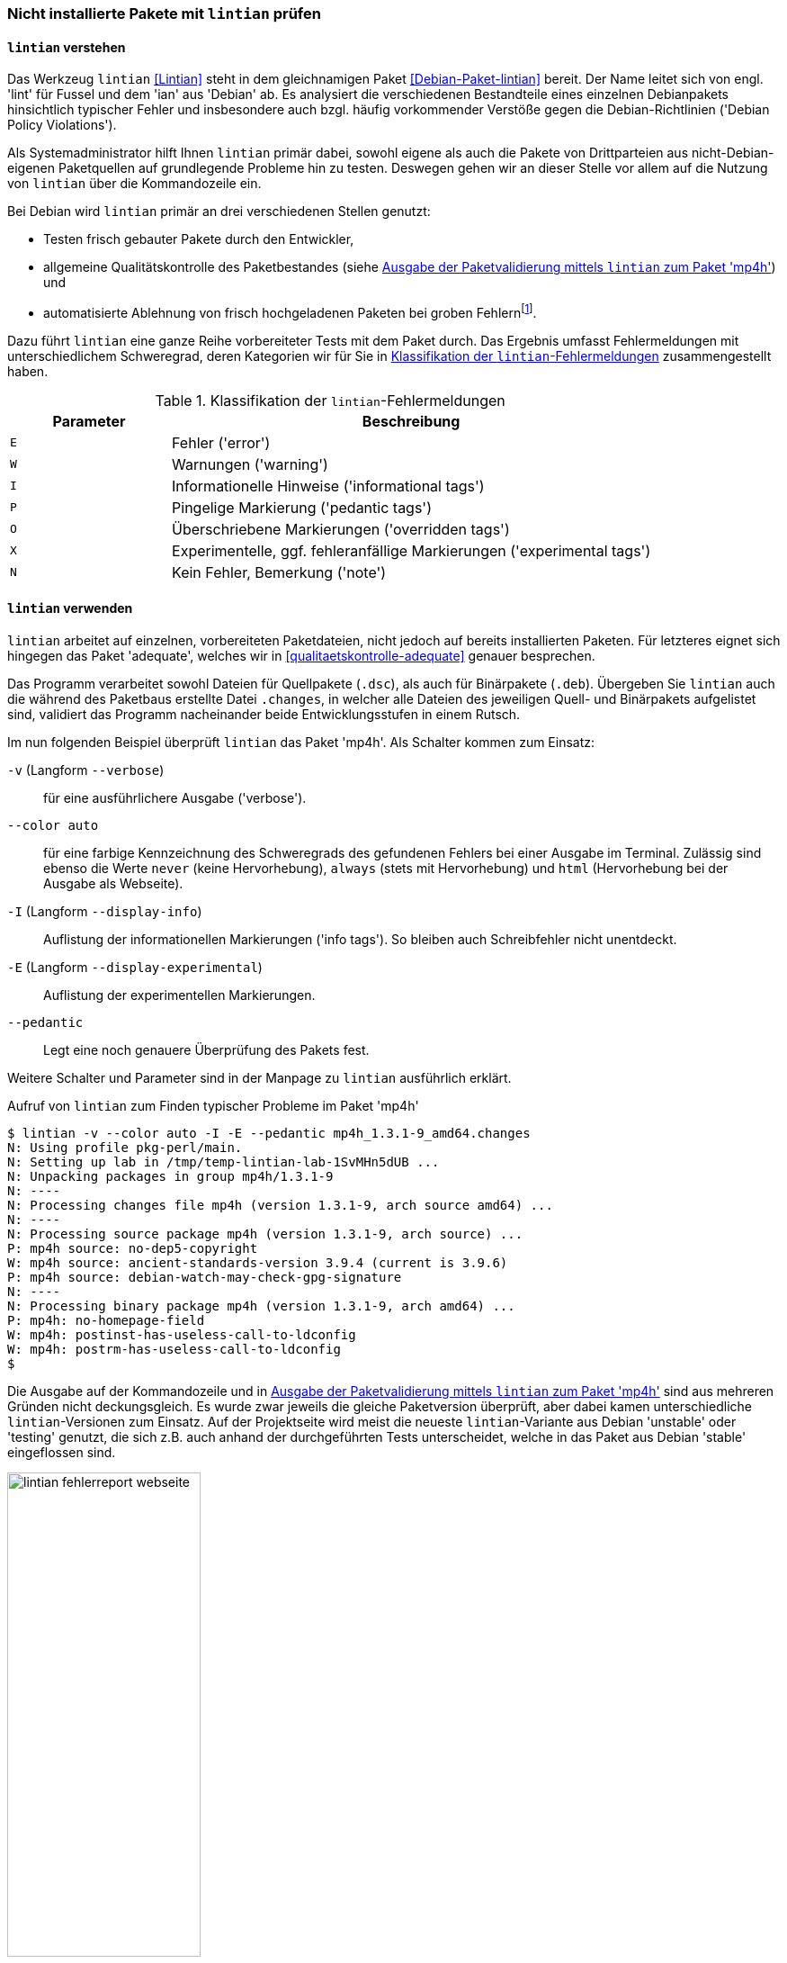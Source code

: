 // Datei: ./praxis/qualitaetskontrolle/nicht-installierte-pakete-mit-lintian-pruefen/lintian.adoc

// Baustelle: Fertig

[[bugreports-lintian]]
=== Nicht installierte Pakete mit `lintian` prüfen ===

==== `lintian` verstehen ====

// Stichworte für den Index
(((Debianpaket, lintian)))
(((Debian Policy Violations)))
(((lintian)))
(((Paketinhalt, Bestandteile)))
(((Paketvalidierung, lintian)))
Das Werkzeug `lintian` <<Lintian>> steht in dem gleichnamigen Paket
<<Debian-Paket-lintian>> bereit. Der Name leitet sich von engl. 'lint'
für Fussel und dem 'ian' aus 'Debian' ab. Es analysiert die
verschiedenen Bestandteile eines einzelnen Debianpakets hinsichtlich
typischer Fehler und insbesondere auch bzgl. häufig vorkommender
Verstöße gegen die Debian-Richtlinien ('Debian Policy Violations').

Als Systemadministrator hilft Ihnen `lintian` primär dabei, sowohl
eigene als auch die Pakete von Drittparteien aus nicht-Debian-eigenen
Paketquellen auf grundlegende Probleme hin zu testen. Deswegen gehen wir
an dieser Stelle vor allem auf die Nutzung von `lintian` über die
Kommandozeile ein.

Bei Debian wird `lintian` primär an drei verschiedenen Stellen genutzt:

* Testen frisch gebauter Pakete durch den Entwickler,
* allgemeine Qualitätskontrolle des Paketbestandes (siehe <<fig.lintian-fehlerreport-webseite>>) und
* automatisierte Ablehnung von frisch hochgeladenen Paketen bei groben
  Fehlern{empty}footnote:[Von `lintian` bemerkte, besonders schwere Fehler
  sollten bei offiziellen Paketen gar nicht auftauchen, da diese damit
  sozusagen bereits beim Aufnahmetest durchfallen.].

// Stichworte für den Index
(((lintian, Fehlermeldungen)))
(((lintian, Tests)))

Dazu führt `lintian` eine ganze Reihe vorbereiteter Tests mit dem Paket
durch. Das Ergebnis umfasst Fehlermeldungen mit unterschiedlichem
Schweregrad, deren Kategorien wir für Sie in <<tab.lintian-fehler>>
zusammengestellt haben.

.Klassifikation der `lintian`-Fehlermeldungen
[frame="topbot",options="header",cols="1,3",id="tab.lintian-fehler"]
|====
| Parameter	| Beschreibung
| `E`	| Fehler ('error')
| `W`	| Warnungen ('warning')
| `I`	| Informationelle Hinweise ('informational tags')
| `P`	| Pingelige Markierung ('pedantic tags')
| `O`	| Überschriebene Markierungen ('overridden tags')
| `X`	| Experimentelle, ggf. fehleranfällige Markierungen ('experimental tags')
| `N`	| Kein Fehler, Bemerkung ('note')
|====

==== `lintian` verwenden ====

// Stichworte für den Index
(((lintian, Arbeitsweise)))

`lintian` arbeitet auf einzelnen, vorbereiteten Paketdateien, nicht
jedoch auf bereits installierten Paketen. Für letzteres eignet sich
hingegen das Paket 'adequate', welches wir in
<<qualitaetskontrolle-adequate>> genauer besprechen.

// Stichworte für den Index
(((Paketvarianten, Binärpaket)))
(((Paketvarianten, Sourcepaket)))

Das Programm verarbeitet sowohl Dateien für Quellpakete (`.dsc`), als
auch für Binärpakete (`.deb`). Übergeben Sie `lintian` auch die während
des Paketbaus erstellte Datei `.changes`, in welcher alle Dateien des
jeweiligen Quell- und Binärpakets aufgelistet sind, validiert das
Programm nacheinander beide Entwicklungsstufen in einem Rutsch.

// Stichworte für den Index
(((lintian, -v)))
(((lintian, --verbose)))

Im nun folgenden Beispiel überprüft `lintian` das Paket 'mp4h'. Als
Schalter kommen zum Einsatz:

`-v` (Langform `--verbose`):: 
für eine ausführlichere Ausgabe ('verbose').

// Stichworte für den Index
(((lintian, --color auto)))
(((lintian, Fehlermeldungen)))

`--color auto`:: 
für eine farbige Kennzeichnung des Schweregrads des gefundenen Fehlers
bei einer Ausgabe im Terminal. Zulässig sind ebenso die Werte `never`
(keine Hervorhebung), `always` (stets mit Hervorhebung) und `html`
(Hervorhebung bei der Ausgabe als Webseite).

// Stichworte für den Index
(((lintian, -I)))
(((lintian, --display-info)))

`-I` (Langform `--display-info`):: 
Auflistung der informationellen Markierungen ('info tags'). So bleiben
auch Schreibfehler nicht unentdeckt.

// Stichworte für den Index
(((lintian, -E)))
(((lintian, --display-experimental)))

`-E` (Langform `--display-experimental`):: 
Auflistung der experimentellen Markierungen.

// Stichworte für den Index
(((lintian, --pedantic)))

`--pedantic`:: 
Legt eine noch genauere Überprüfung des Pakets fest.

Weitere Schalter und Parameter sind in der Manpage zu `lintian`
ausführlich erklärt.

.Aufruf von `lintian` zum Finden typischer Probleme im Paket 'mp4h'
----
$ lintian -v --color auto -I -E --pedantic mp4h_1.3.1-9_amd64.changes
N: Using profile pkg-perl/main.
N: Setting up lab in /tmp/temp-lintian-lab-1SvMHn5dUB ...
N: Unpacking packages in group mp4h/1.3.1-9
N: ----
N: Processing changes file mp4h (version 1.3.1-9, arch source amd64) ...
N: ----
N: Processing source package mp4h (version 1.3.1-9, arch source) ...
P: mp4h source: no-dep5-copyright
W: mp4h source: ancient-standards-version 3.9.4 (current is 3.9.6)
P: mp4h source: debian-watch-may-check-gpg-signature
N: ----
N: Processing binary package mp4h (version 1.3.1-9, arch amd64) ...
P: mp4h: no-homepage-field
W: mp4h: postinst-has-useless-call-to-ldconfig
W: mp4h: postrm-has-useless-call-to-ldconfig
$
----

Die Ausgabe auf der Kommandozeile und in
<<fig.lintian-fehlerreport-webseite>> sind aus mehreren Gründen nicht
deckungsgleich. Es wurde zwar jeweils die gleiche Paketversion
überprüft, aber dabei kamen unterschiedliche `lintian`-Versionen zum
Einsatz. Auf der Projektseite wird meist die neueste `lintian`-Variante
aus Debian 'unstable' oder 'testing' genutzt, die sich z.B. auch anhand
der durchgeführten Tests unterscheidet, welche in das Paket aus Debian
'stable' eingeflossen sind.

.Ausgabe der Paketvalidierung mittels `lintian` zum Paket 'mp4h'
image::praxis/qualitaetskontrolle/nicht-installierte-pakete-mit-lintian-pruefen/lintian-fehlerreport-webseite.png[id="fig.lintian-fehlerreport-webseite", width="50%"]

// Stichworte für den Index
(((lintian, -i)))
(((lintian, --info)))
(((lintian-info)))

Hilfreich ist auch die Option `-i` (Langform `--info`). Damit erhalten
Sie bei jedem ersten Vorkommen einer Markierung noch zusätzliche
Erklärungen und ersehen daraus, was die jeweilige Markierung bedeutet.
Den gleichen Effekt erhalten Sie, wenn Sie die Ausgabe von `lintian`
(ohne den Schalter `-v`) über eine Pipe an das Kommando `lintian-info`
weiterleiten. `lintian-info` ist ebenso Bestandteil des Pakets
'lintian'. Nachfolgend sehen Sie einen Ausschnitt zur Ausgabe dieses
Programmaufrufs, bei dem das Paket 'mp4h_1.3.1-9_amd64.deb' überprüft
wird.

.Erklärung zu den von `lintian` gefundenen Problemen im Binärpaket 'mp4h' (Ausschnitt)
----
$ lintian -I -E --pedantic mp4h_1.3.1-9_amd64.deb | lintian-info
P: mp4h: no-homepage-field
N:
N:   This non-native package lacks a Homepage field. If the package has an
N:   upstream home page that contains useful information or resources for
N:   the end user, consider adding a Homepage control field to
N:   debian/control.
N:   
N:   Refer to Debian Policy Manual section 5.6.23 (Homepage) for details.
N:   
N:   Severity: pedantic, Certainty: possible
N:   
N:   Check: fields, Type: binary, udeb, source
N:
W: mp4h: postinst-has-useless-call-to-ldconfig
N:
N:   The postinst script calls ldconfig even though no shared libraries are
N:   installed in a directory controlled by the dynamic library loader.
N:   
N:   Note this may be triggered by a bug in debhelper, that causes it to
N:   auto-generate an ldconfig snippet for packages that does not need it.
N:   
N:   Refer to Debian Policy Manual section 8.1.1 (ldconfig) and
N:   http://bugs.debian.org/204975 for details.
N:   
N:   Severity: minor, Certainty: certain
N:   
N:   Check: shared-libs, Type: binary, udeb
[...]
$
----

// Datei (Ende): ./praxis/qualitaetskontrolle/nicht-installierte-pakete-mit-lintian-pruefen/lintian.adoc
